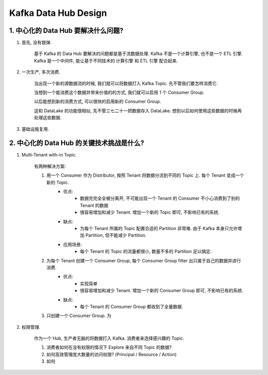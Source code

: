 Kafka Data Hub Design
==============================================================================




1. 中心化的 Data Hub 要解决什么问题?
------------------------------------------------------------------------------
1. 首先, 没有银弹.

    基于 Kafka 的 Data Hub 要解决的问题都是基于流数据处理. Kafka 不是一个计算引擎, 也不是一个 ETL 引擎. Kafka 是一个中间件, 能让基于不同技术的 计算引擎 和 ETL 引擎 配合起来.

2. 一次生产, 多次消费.

    当出现一个新的源数据流的时候, 我们就可以将数据打入 Kafka Topic. 先不管我们要怎样消费它.

    当想到一个能消费这个数据并带来价值的的方式, 我们就可以启用 1 个 Consumer Group.

    以后能想到新的消费方式, 可以很快的启用新的 Consumer Group.

    这和 DataLake 的功能很相似, 先不管三七二十一把数据存入 DataLake. 想到以后如何使用这些数据的时候再处理这些数据.

3. 基础设施复用.



2. 中心化的 Data Hub 的关键技术挑战是什么?
------------------------------------------------------------------------------
1. Multi-Tenant with-in Topic.

    有两种解决方案:

    1. 用一个 Consumer 作为 Distributor, 按照 Tenant 将数据分流到不同的 Topic 上. 每个 Tenant 变成一个新的 Topic.
        - 优点:
            - 数据完完全全被分离开, 不可能出现一个 Tenant 的 Consumer 不小心消费到了别的 Tenant 的数据
            - 很容易增加和减少 Tenant. 增加一个新的 Topic 即可, 不影响已有的系统.
        - 缺点:
            - 为每个 Tenant 所属的 Topic 配置合适的 Partition 非常难. 由于 Kafka 本身只允许增加 Partition, 但不能减少 Partition.
        - 应用场景:
            - 每个 Tenant 的 Topic 的流量都很小, 数量不多的 Partition 足以搞定.
    2. 为每个 Tenant 创建一个 Consumer Group, 每个 Consumer Group filter 出只属于自己的数据并进行消费.
        - 优点:
            - 实现简单
            - 很容易增加和减少 Tenant. 增加一个新的 Consumer Group 即可, 不影响已有的系统.
        - 缺点:
            - 每个 Tenant 的 Consumer Group 都收到了全量数据.
    3. 只创建一个 Consumer Group. 为

2. 权限管理.

    作为一个 Hub, 生产者无脑的将数据打入 Kafka. 消费者来选择感兴趣的 Topic.

    1. 消费者如何在没有权限的情况下 Explore 来自不同 Topic 的数据?
    2. 如何高效管理庞大数量的访问权限? (Principal / Resource / Action)
    3. 如何

